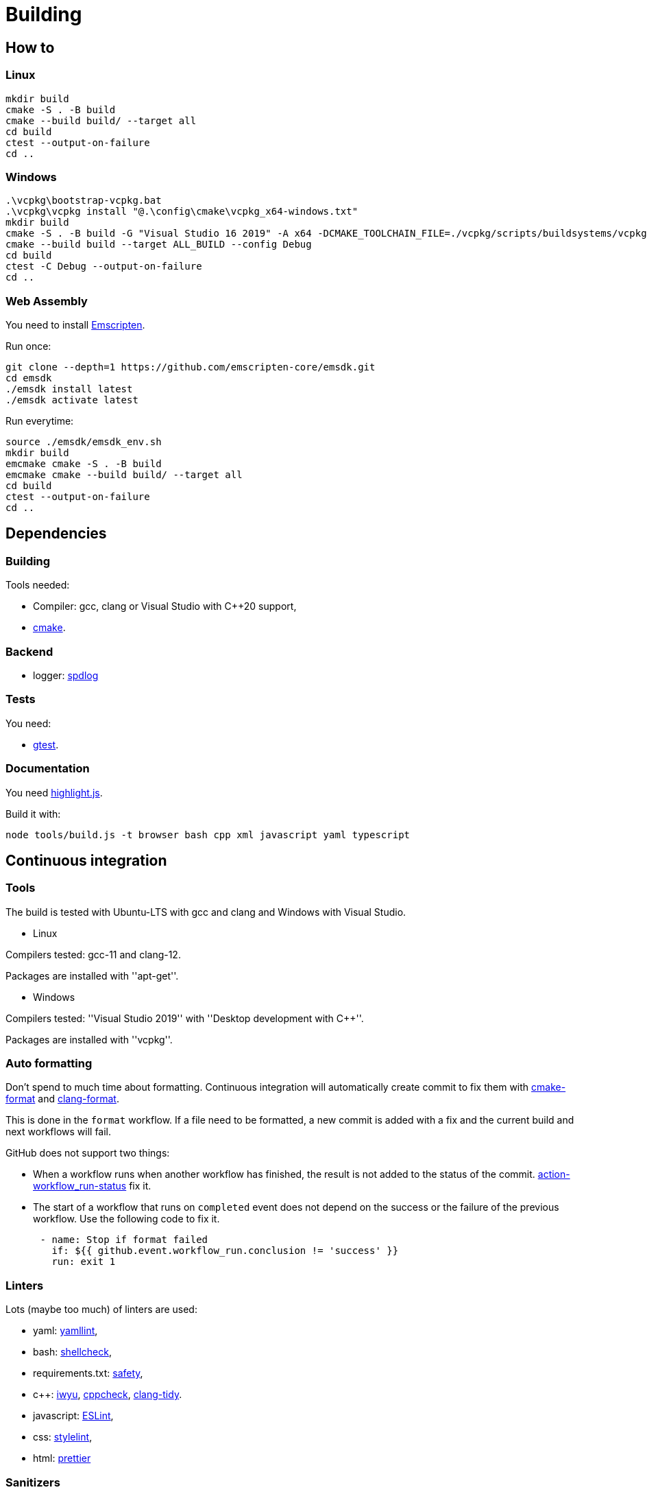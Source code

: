 :last-update-label!:
:source-highlighter: highlight.js
:highlightjsdir: highlight

= Building

== How to

=== Linux

[source,sh]
----
mkdir build
cmake -S . -B build
cmake --build build/ --target all
cd build
ctest --output-on-failure
cd ..
----

=== Windows

[source,sh]
----
.\vcpkg\bootstrap-vcpkg.bat
.\vcpkg\vcpkg install "@.\config\cmake\vcpkg_x64-windows.txt"
mkdir build
cmake -S . -B build -G "Visual Studio 16 2019" -A x64 -DCMAKE_TOOLCHAIN_FILE=./vcpkg/scripts/buildsystems/vcpkg.cmake
cmake --build build --target ALL_BUILD --config Debug
cd build
ctest -C Debug --output-on-failure
cd ..
----

=== Web Assembly

You need to install https://emscripten.org/docs/getting_started/downloads.html[Emscripten].

Run once:

[source,sh]
----
git clone --depth=1 https://github.com/emscripten-core/emsdk.git
cd emsdk
./emsdk install latest
./emsdk activate latest
----

Run everytime:

[source,sh]
----
source ./emsdk/emsdk_env.sh
mkdir build
emcmake cmake -S . -B build
emcmake cmake --build build/ --target all
cd build
ctest --output-on-failure
cd ..
----

== Dependencies

=== Building

Tools needed:

  * Compiler: gcc, clang or Visual Studio with C++20 support,
  * https://cmake.org/[cmake].

=== Backend

  * logger: https://github.com/gabime/spdlog[spdlog]

=== Tests

You need:

  * https://github.com/google/googletest[gtest].

=== Documentation

You need https://highlightjs.org[highlight.js].

Build it with:

[source,sh]
----
node tools/build.js -t browser bash cpp xml javascript yaml typescript
----

== Continuous integration

=== Tools

The build is tested with Ubuntu-LTS with gcc and clang and Windows with Visual Studio.

  * Linux

Compilers tested: gcc-11 and clang-12.

Packages are installed with ''apt-get''.

  * Windows

Compilers tested: ''Visual Studio 2019'' with ''Desktop development with C++''.

Packages are installed with ''vcpkg''.

=== Auto formatting

Don't spend to much time about formatting. Continuous integration will automatically create commit to fix them with https://github.com/cheshirekow/cmake_format[cmake-format] and https://clang.llvm.org/docs/ClangFormat.html[clang-format].

This is done in the `format` workflow. If a file need to be formatted, a new commit is added with a fix and the current build and next workflows will fail.

GitHub does not support two things:

  * When a workflow runs when another workflow has finished, the result is not added to the status of the commit. https://github.com/bansan85/action-workflow_run-status[action-workflow_run-status] fix it.
  * The start of a workflow that runs on `completed` event does not depend on the success or the failure of the previous workflow. Use the following code to fix it.

[source,yml]
----
      - name: Stop if format failed
        if: ${{ github.event.workflow_run.conclusion != 'success' }}
        run: exit 1
----

=== Linters

Lots (maybe too much) of linters are used:

  * yaml: https://github.com/adrienverge/yamllint[yamllint],
  * bash: https://github.com/koalaman/shellcheck[shellcheck],
  * requirements.txt: https://github.com/pyupio/safety[safety],
  * c++: https://include-what-you-use.org/[iwyu], http://cppcheck.sourceforge.net/[cppcheck], https://clang.llvm.org/extra/clang-tidy/[clang-tidy].
  * javascript: https://eslint.org/[ESLint],
  * css: https://stylelint.io/[stylelint],
  * html: https://prettier.io[prettier]

=== Sanitizers

Enable all sanitizers: address, thread, leak, undefined, cfi.

=== Data generated

I decided to use my own interface in addition to other well-integrated softwares like https://codecov.io[codecov] to keep data under control.

All data are stored in https://github.com/bansan85/jessica-ci[jessica-ci] repository.

Every commit, following data are generated:

[cols="1,1,3"] 
|===
|Data |Git branch |Description

|Tests
|ubuntu-clang,
ubuntu-gcc,
windows-msbuild,
emscripten.
|Duration of each tests,
List of installed packages for Linux.

|Coverage
|coverage-clang,
coverage-gcc.
|Coverage information.
Should be the same with both compilers.

|Documentation
|documentation
|HTML documentation.

|Metrics
|metrics
|Complexity and length of functions.

|===
